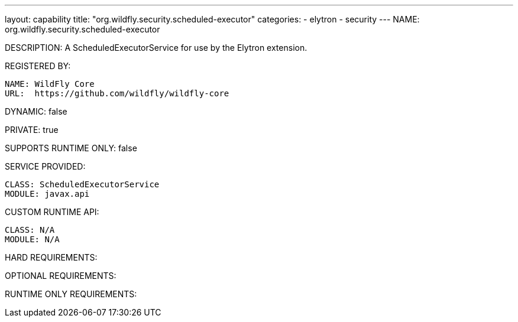 ---
layout: capability
title:  "org.wildfly.security.scheduled-executor"
categories:
  - elytron
  - security
---
NAME: org.wildfly.security.scheduled-executor

DESCRIPTION: A ScheduledExecutorService for use by the Elytron extension.

REGISTERED BY:

  NAME: WildFly Core
  URL:  https://github.com/wildfly/wildfly-core

DYNAMIC: false

PRIVATE: true

SUPPORTS RUNTIME ONLY: false

SERVICE PROVIDED:

  CLASS: ScheduledExecutorService
  MODULE: javax.api

CUSTOM RUNTIME API:

  CLASS: N/A
  MODULE: N/A

HARD REQUIREMENTS:

OPTIONAL REQUIREMENTS:

RUNTIME ONLY REQUIREMENTS:

